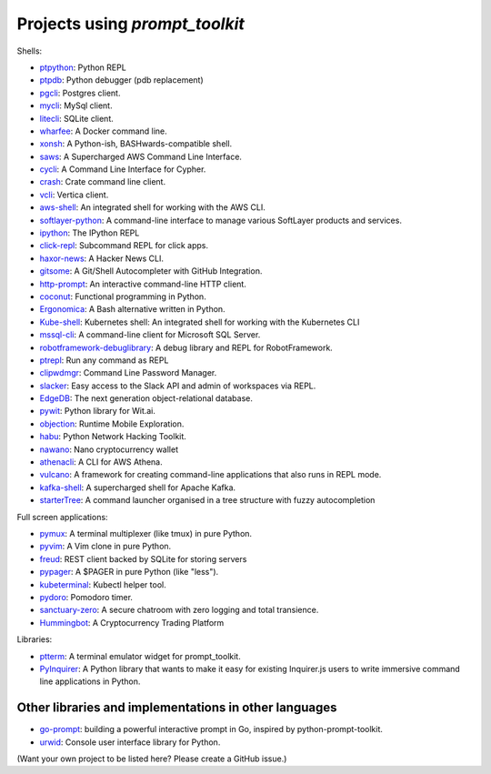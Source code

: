 Projects using `prompt_toolkit`
===============================

Shells:

- `ptpython <http://github.com/prompt-toolkit/ptpython/>`_: Python REPL
- `ptpdb <http://github.com/jonathanslenders/ptpdb/>`_: Python debugger (pdb replacement)
- `pgcli <https://www.pgcli.com/>`_: Postgres client.
- `mycli <https://www.mycli.net/>`_: MySql client.
- `litecli <https://litecli.com/>`_: SQLite client.
- `wharfee <http://wharfee.com/>`_: A Docker command line.
- `xonsh <http://xon.sh/>`_: A Python-ish, BASHwards-compatible shell.
- `saws <https://github.com/donnemartin/saws>`_: A Supercharged AWS Command Line Interface.
- `cycli <https://github.com/nicolewhite/cycli>`_:  A Command Line Interface for Cypher.
- `crash <https://github.com/crate/crash>`_:  Crate command line client.
- `vcli <https://github.com/dbcli/vcli>`_: Vertica client.
- `aws-shell <https://github.com/awslabs/aws-shell>`_: An integrated shell for working with the AWS CLI.
- `softlayer-python <https://github.com/softlayer/softlayer-python>`_: A command-line interface to manage various SoftLayer products and services.
- `ipython <http://github.com/ipython/ipython/>`_: The IPython REPL
- `click-repl <https://github.com/click-contrib/click-repl>`_: Subcommand REPL for click apps.
- `haxor-news <https://github.com/donnemartin/haxor-news>`_: A Hacker News CLI.
- `gitsome <https://github.com/donnemartin/gitsome>`_: A Git/Shell Autocompleter with GitHub Integration.
- `http-prompt <https://github.com/eliangcs/http-prompt>`_: An interactive command-line HTTP client.
- `coconut <http://coconut-lang.org/>`_: Functional programming in Python.
- `Ergonomica <https://github.com/ergonomica/ergonomica>`_: A Bash alternative written in Python.
- `Kube-shell <https://github.com/cloudnativelabs/kube-shell>`_: Kubernetes shell: An integrated shell for working with the Kubernetes CLI
- `mssql-cli <https://github.com/dbcli/mssql-cli>`_: A command-line client for Microsoft SQL Server.
- `robotframework-debuglibrary <https://github.com/xyb/robotframework-debuglibrary>`_: A debug library and REPL for RobotFramework.
- `ptrepl <https://github.com/imomaliev/ptrepl>`_: Run any command as REPL
- `clipwdmgr <https://github.com/samisalkosuo/clipasswordmgr>`_: Command Line Password Manager.
- `slacker <https://github.com/netromdk/slacker>`_: Easy access to the Slack API and admin of workspaces via REPL.
- `EdgeDB <https://edgedb.com/>`_: The next generation object-relational database.
- `pywit <https://github.com/wit-ai/pywit>`_: Python library for Wit.ai.
- `objection <https://github.com/sensepost/objection>`_: Runtime Mobile Exploration.
- `habu <https://github.com/portantier/habu>`_: Python Network Hacking Toolkit.
- `nawano <https://github.com/rbw/nawano>`_: Nano cryptocurrency wallet
- `athenacli <https://github.com/dbcli/athenacli>`_: A CLI for AWS Athena.
- `vulcano <https://github.com/dgarana/vulcano>`_: A framework for creating command-line applications that also runs in REPL mode.
- `kafka-shell <https://github.com/devshawn/kafka-shell>`_: A supercharged shell for Apache Kafka.
- `starterTree <https://github.com/thomas10-10/starterTree>`_: A command launcher organised in a tree structure with fuzzy autocompletion 

Full screen applications:

- `pymux <http://github.com/prompt-toolkit/pymux/>`_: A terminal multiplexer (like tmux) in pure Python.
- `pyvim <http://github.com/prompt-toolkit/pyvim/>`_: A Vim clone in pure Python.
- `freud <http://github.com/stloma/freud/>`_: REST client backed by SQLite for storing servers
- `pypager <https://github.com/prompt-toolkit/pypager>`_: A $PAGER in pure Python (like "less").
- `kubeterminal <https://github.com/samisalkosuo/kubeterminal>`_: Kubectl helper tool.
- `pydoro <https://github.com/JaDogg/pydoro>`_: Pomodoro timer.
- `sanctuary-zero <https://github.com/t0xic0der/sanctuary-zero>`_: A secure chatroom with zero logging and total transience.
- `Hummingbot <https://github.com/CoinAlpha/hummingbot>`_: A Cryptocurrency Trading Platform

Libraries:

- `ptterm <https://github.com/prompt-toolkit/ptterm>`_: A terminal emulator widget for prompt_toolkit.
- `PyInquirer <https://github.com/CITGuru/PyInquirer/>`_: A Python library that wants to make it easy for existing Inquirer.js users to write immersive command line applications in Python.

Other libraries and implementations in other languages
******************************************************

- `go-prompt <https://github.com/c-bata/go-prompt>`_: building a powerful
  interactive prompt in Go, inspired by python-prompt-toolkit.
- `urwid <http://urwid.org/>`_: Console user interface library for Python.

(Want your own project to be listed here? Please create a GitHub issue.)
